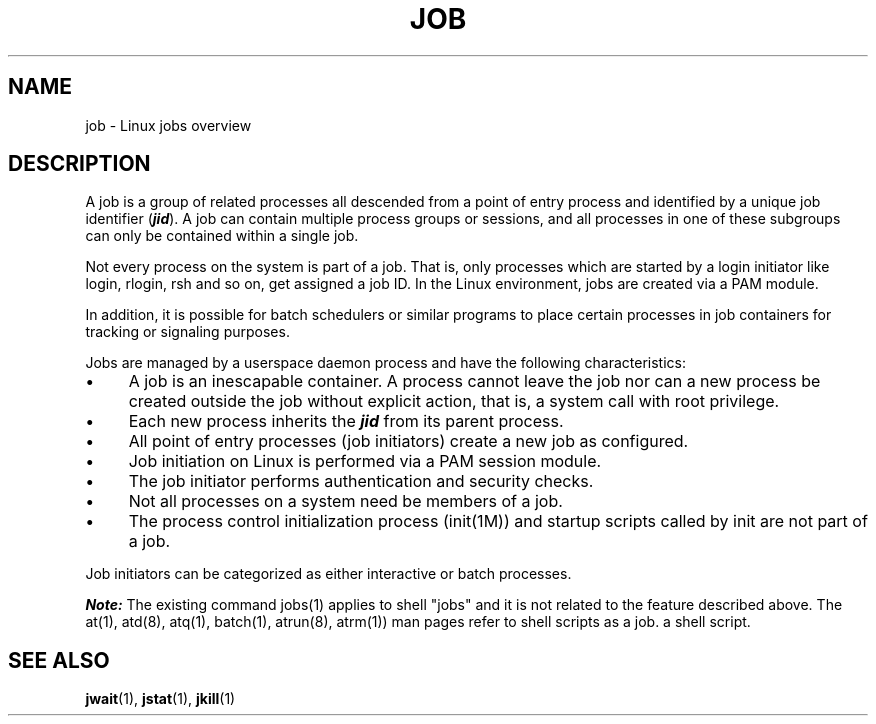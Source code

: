 .\"
.\" Copyright (c) 2000-2007 Silicon Graphics, Inc.
.\" All rights reserved.
.\"
.TH JOB 7 "4 October 2005" "Linux Utilities" "Linux User's Manual"
.SH NAME
job \- Linux jobs overview
.SH DESCRIPTION
A job is a group of related processes all descended from a point of
entry process and identified by a unique job identifier (\f4jid\f1).  A job
can contain multiple process groups or sessions, and all processes in
one of these subgroups can only be contained within a single job.
.PP
Not every process on the system is part of a job.  That is, only
processes which are started by a login initiator like login, rlogin, rsh
and so on, get assigned a job ID.  In the Linux environment, jobs are created
via a PAM module.
.PP
In addition, it is possible for batch schedulers or similar programs to 
place certain processes in job containers for tracking or signaling purposes.
.PP
Jobs are managed by a userspace daemon process and have the following
characteristics:
.IP \(bu 4
A job is an inescapable container.  A process cannot leave the job
nor can a new process be created outside the job without explicit
action, that is, a system call with root privilege.
.IP \(bu 4
Each new process inherits the \f4jid\f1 from its parent process.
.IP \(bu 4
All point of entry processes (job initiators) create a new job
as configured.
.IP \(bu 4
Job initiation on Linux is performed via a PAM session module.
.IP \(bu 4
The job initiator performs authentication and security checks.
.IP \(bu 4
Not all processes on a system need be members of a job.
.IP \(bu 4
The process control initialization process (init(1M)) and startup
scripts called by init are not part of a job.
.PP
Job initiators can be categorized as either interactive or batch
processes.
.PP
\f4Note:\f1 The existing command jobs(1) applies to shell "jobs" and it is not
related to the feature described above.  The at(1), atd(8), atq(1), batch(1),
atrun(8), atrm(1)) man pages refer to shell scripts as a job.
a shell script.
.SH "SEE ALSO"
.BR jwait (1),
.BR jstat (1),
.BR jkill (1)
